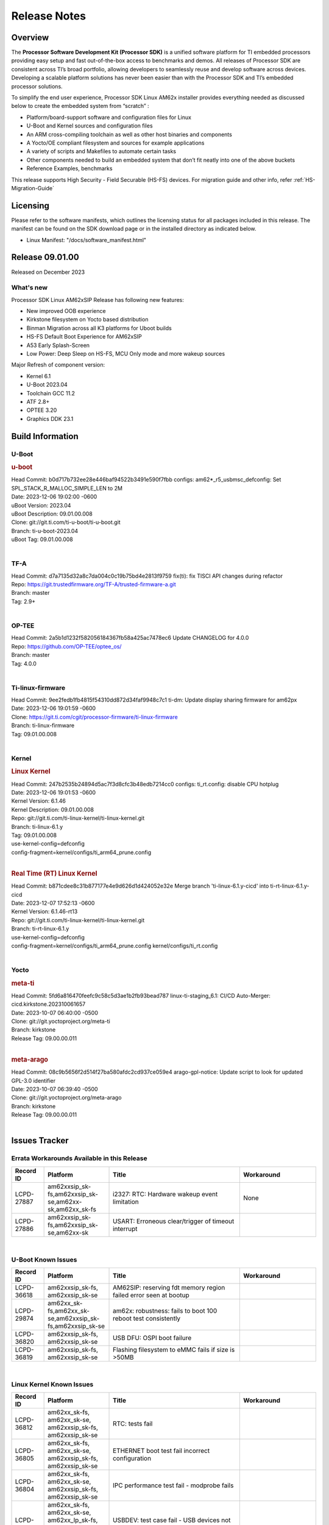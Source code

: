 .. _Release-note-label:

************************************
Release Notes
************************************

Overview
========

The **Processor Software Development Kit (Processor SDK)** is a unified software platform for TI embedded processors
providing easy setup and fast out-of-the-box access to benchmarks and demos.  All releases of Processor SDK are
consistent across TI’s broad portfolio, allowing developers to seamlessly reuse and develop software across devices.
Developing a scalable platform solutions has never been easier than with the Processor SDK and TI’s embedded processor
solutions.

To simplify the end user experience, Processor SDK Linux AM62x installer provides everything needed as discussed below
to create the embedded system from “scratch” :

-  Platform/board-support software and configuration files for Linux
-  U-Boot and Kernel sources and configuration files
-  An ARM cross-compiling toolchain as well as other host binaries and components
-  A Yocto/OE compliant filesystem and sources for example applications
-  A variety of scripts and Makefiles to automate certain tasks
-  Other components needed to build an embedded system that don’t fit neatly into one of the above buckets
-  Reference Examples, benchmarks

This release supports High Security - Field Securable (HS-FS) devices. For migration guide and other info, refer :ref:`HS-Migration-Guide`

Licensing
=========

Please refer to the software manifests, which outlines the licensing
status for all packages included in this release. The manifest can be
found on the SDK download page or in the installed directory as indicated below.

-  Linux Manifest:  "/docs/software_manifest.html"


Release 09.01.00
================

Released on December 2023

What's new
------------------

Processor SDK Linux AM62xSIP Release has following new features:

- New improved OOB experience
- Kirkstone filesystem on Yocto based distribution
- Binman Migration across all K3 platforms for Uboot builds
- HS-FS Default Boot Experience for AM62xSIP
- A53 Early Splash-Screen
- Low Power: Deep Sleep on HS-FS, MCU Only mode and more wakeup sources

Major Refresh of component version:

- Kernel 6.1
- U-Boot 2023.04
- Toolchain GCC 11.2
- ATF 2.8+
- OPTEE 3.20
- Graphics DDK 23.1

Build Information
=================

.. _u-boot-release-notes:

U-Boot
------------------

.. rubric:: u-boot
   :name: u-boot

| Head Commit: b0d717b732ee28e446baf94522b3491e590f7fbb configs: am62*_r5_usbmsc_defconfig: Set SPL_STACK_R_MALLOC_SIMPLE_LEN to 2M
| Date: 2023-12-06 19:02:00 -0600
| uBoot Version: 2023.04
| uBoot Description: 09.01.00.008
| Clone: git://git.ti.com/ti-u-boot/ti-u-boot.git
| Branch: ti-u-boot-2023.04
| uBoot Tag: 09.01.00.008
|


.. _tf-a-release-notes:

TF-A
------------------
| Head Commit: d7a7135d32a8c7da004c0c19b75bd4e2813f9759 fix(ti): fix TISCI API changes during refactor
| Repo: https://git.trustedfirmware.org/TF-A/trusted-firmware-a.git
| Branch: master
| Tag: 2.9+
|

.. _optee-release-notes:

OP-TEE
------------------
| Head Commit: 2a5b1d1232f582056184367fb58a425ac7478ec6 Update CHANGELOG for 4.0.0
| Repo: https://github.com/OP-TEE/optee_os/
| Branch: master
| Tag: 4.0.0
|

.. _ti-linux-fw-release-notes:

Ti-linux-firmware
------------------
| Head Commit: 9ee2fedb1fb4815f54310dd872d34faf9948c7c1 ti-dm: Update display sharing firmware for am62px
| Date: 2023-12-06 19:01:59 -0600
| Clone: https://git.ti.com/cgit/processor-firmware/ti-linux-firmware
| Branch: ti-linux-firmware
| Tag: 09.01.00.008
|

Kernel
------------------

.. rubric:: Linux Kernel
   :name: linux-kernel

| Head Commit: 247b2535b24894d5ac7f3d8cfc3b48edb7214cc0 configs: ti_rt.config: disable CPU hotplug
| Date: 2023-12-06 19:01:53 -0600
| Kernel Version: 6.1.46
| Kernel Description: 09.01.00.008

| Repo: git://git.ti.com/ti-linux-kernel/ti-linux-kernel.git
| Branch: ti-linux-6.1.y
| Tag: 09.01.00.008
| use-kernel-config=defconfig
| config-fragment=kernel/configs/ti_arm64_prune.config
|

.. rubric:: Real Time (RT) Linux Kernel
   :name: real-time-rt-linux-kernel

| Head Commit: b871cdee8c31b877177e4e9d626d1d424052e32e Merge branch 'ti-linux-6.1.y-cicd' into ti-rt-linux-6.1.y-cicd
| Date: 2023-12-07 17:52:13 -0600
| Kernel Version: 6.1.46-rt13

| Repo: git://git.ti.com/ti-linux-kernel/ti-linux-kernel.git
| Branch: ti-rt-linux-6.1.y
| use-kernel-config=defconfig
| config-fragment=kernel/configs/ti_arm64_prune.config kernel/configs/ti_rt.config
|

Yocto
------------------
.. rubric:: meta-ti
   :name: meta-ti

| Head Commit:  5fd6a816470feefc9c58c5d3ae1b2fb93bead787 linux-ti-staging_6.1: CI/CD Auto-Merger: cicd.kirkstone.202310061657
| Date: 2023-10-07 06:40:00 -0500

| Clone: git://git.yoctoproject.org/meta-ti
| Branch: kirkstone
| Release Tag: 09.00.00.011
|

.. rubric:: meta-arago
   :name: meta-arago

| Head Commit:  08c9b5656f2d514f27ba580afdc2cd937ce059e4 arago-gpl-notice: Update script to look for updated GPL-3.0 identifier
| Date: 2023-10-07 06:39:40 -0500

| Clone: git://git.yoctoproject.org/meta-arago
| Branch: kirkstone
| Release Tag: 09.00.00.011
|

Issues Tracker
==============

Errata Workarounds Available in this Release
--------------------------------------------
.. csv-table::
   :header: "Record ID", "Platform", "Title", "Workaround"
   :widths: 15, 30, 60, 35

   "LCPD-27887","am62xxsip_sk-fs,am62xxsip_sk-se,am62xx-sk,am62xx_sk-fs","i2327: RTC: Hardware wakeup event limitation","None"
   "LCPD-27886","am62xxsip_sk-fs,am62xxsip_sk-se,am62xx-sk","USART: Erroneous clear/trigger of timeout interrupt",""

|

U-Boot Known Issues
-------------------
.. csv-table::
   :header: "Record ID", "Platform", "Title", "Workaround"
   :widths: 15, 30, 60, 35

   "LCPD-36618","am62xxsip_sk-fs, am62xxsip_sk-se","AM62SIP: reserving fdt memory region failed error seen at bootup",""
   "LCPD-29874","am62xx_sk-fs,am62xx_sk-se,am62xxsip_sk-fs,am62xxsip_sk-se","am62x: robustness: fails to boot 100 reboot test consistently",""
   "LCPD-36820","am62xxsip_sk-fs, am62xxsip_sk-se","USB DFU: OSPI boot failure",""
   "LCPD-36819","am62xxsip_sk-fs, am62xxsip_sk-se","Flashing filesystem to eMMC fails if size is >50MB",""

|

Linux Kernel Known Issues
-------------------------
.. csv-table::
    :header: "Record ID", "Platform", "Title", "Workaround"
    :widths: 15, 30, 60, 35

    "LCPD-36812","am62xx_sk-fs, am62xx_sk-se, am62xxsip_sk-fs, am62xxsip_sk-se","RTC: tests fail",""
    "LCPD-36805","am62xx_sk-fs, am62xx_sk-se, am62xxsip_sk-fs, am62xxsip_sk-se","ETHERNET boot test fail incorrect configuration",""
    "LCPD-36804","am62xx_sk-fs, am62xx_sk-se, am62xxsip_sk-fs, am62xxsip_sk-se","IPC performance test fail - modprobe fails",""
    "LCPD-36803","am62xx_sk-fs, am62xx_sk-se, am62xx_lp_sk-fs, am62xx_lp_sk-se, am62xxsip_sk-fs, am62xxsip_sk-se","USBDEV: test case fail - USB devices not enumerated",""
    "LCPD-36801","am62xx_sk-fs, am62xx_sk-se, am62xx_lp_sk-fs, am62xx_lp_sk-se, am62axx_sk-fs, am62axx_sk-se, am62xxsip_sk-fs, am62xxsip_sk-se, am62pxx_sk-fs, am62pxx_sk-se","USB-DFU boot test fail incorrect configuration",""
    "LCPD-36653","am62xx_sk-fs, am62xx_sk-se, beagleplay-gp, am62xx_lp_sk-fs, am62xx_lp_sk-se, am62xxsip_sk-fs, am62xxsip_sk-se",modprobe -r dwc3-am62 fails",""
    "LCPD-34242","am62xx_sk-fs, am62xxsip_sk-fs, am62xxsip_sk-se, am62xx-sk","GPIO_S_FUNC_DIR_IN_ALL_BANK unit test fails",""
    "LCPD-29876","am62xx_sk-fs, am62xx_sk-se, am62xxsip_sk-fs, am62xxsip_sk-se, am62xx-sk","am62x: crypto RNG functional and performance tests failures",""
    "LCPD-29874","am62xx_sk-fs, am62xx_sk-se, am62xxsip_sk-fs, am62xxsip_sk-se, am62xx-sk",am62x: robustness: fails to boot 100 reboot test consistently",""
    "LCPD-29445","am62xx_sk-fs, am62xx_sk-se, am62xxsip_sk-fs, am62xxsip_sk-se, am62xx-sk",am62xx-sk: MCAN loop-back test is failing",""
    "LCPD-28104","am62xx_sk-fs, am62xx_sk-se, am62xxsip_sk-fs, am62xxsip_sk-se, am62xx-sk",Automated test failure - CPSW test is passing invalid parameters to switch-config",""
    "LCPD-34397","am62xxsip_sk-fs, am62xxsip_sk-se, am62xx-sk","usb xhci locks up after multiple Linux reboot",""

|

Linux SDK Known Issues
----------------------
.. csv-table::
   :header: "Record ID", "Platform", "Title", "Workaround"
   :widths: 15, 30, 60, 35


   "LCPD-35083","am62xx_sk-fs,am62xx_sk-se,am62xx_lp_sk-fs,am62xx_lp_sk-se","AM62: PRU rpmsg samples echo sample FW are not getting installed","MACHINE=am62xx-evm bitbake pru-icss; install the ipk on the targetfs; opkg install pru-icss-rpmsg-echo_6.2.0-r1.0_am62xx_evm.ipk"


|
